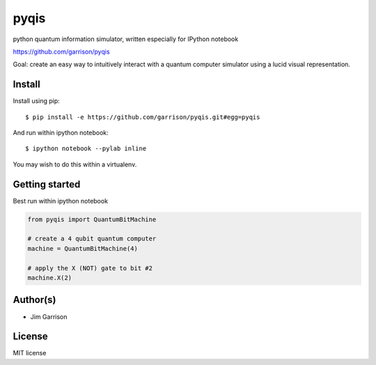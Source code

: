 pyqis
=====

python quantum information simulator, written especially for IPython
notebook

https://github.com/garrison/pyqis

Goal: create an easy way to intuitively interact with a quantum
computer simulator using a lucid visual representation.

Install
-------

Install using pip::

    $ pip install -e https://github.com/garrison/pyqis.git#egg=pyqis

And run within ipython notebook::

    $ ipython notebook --pylab inline

You may wish to do this within a virtualenv.

Getting started
---------------

Best run within ipython notebook

.. code::

    from pyqis import QuantumBitMachine

    # create a 4 qubit quantum computer
    machine = QuantumBitMachine(4)

    # apply the X (NOT) gate to bit #2
    machine.X(2)

Author(s)
---------

* Jim Garrison

License
-------

MIT license
